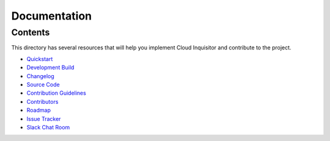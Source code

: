 *************
Documentation
*************

========
Contents
========

This directory has several resources that will help you implement Cloud Inquisitor and contribute to the project.

* `Quickstart <quickstart.rst>`_
* `Development Build <local-development/README.rst>`_
* `Changelog <changelog.rst>`_
* `Source Code <https://www.github.com/riotgames/cloud-inquisitor>`_
* `Contribution Guidelines <contributing.rst>`_
* `Contributors <contributors.rst>`_
* `Roadmap <../../../milestones>`_
* `Issue Tracker <../../../issues>`_
* `Slack Chat Room <https://cloud-inquisitor.slack.com>`_
